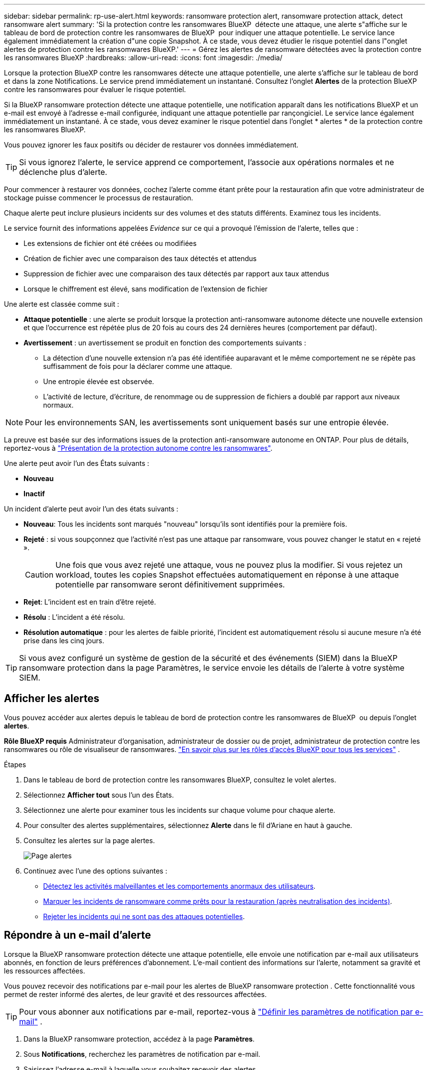 ---
sidebar: sidebar 
permalink: rp-use-alert.html 
keywords: ransomware protection alert, ransomware protection attack, detect ransomware alert 
summary: 'Si la protection contre les ransomwares BlueXP  détecte une attaque, une alerte s"affiche sur le tableau de bord de protection contre les ransomwares de BlueXP  pour indiquer une attaque potentielle. Le service lance également immédiatement la création d"une copie Snapshot. À ce stade, vous devez étudier le risque potentiel dans l"onglet alertes de protection contre les ransomwares BlueXP.' 
---
= Gérez les alertes de ransomware détectées avec la protection contre les ransomwares BlueXP
:hardbreaks:
:allow-uri-read: 
:icons: font
:imagesdir: ./media/


[role="lead"]
Lorsque la protection BlueXP contre les ransomwares détecte une attaque potentielle, une alerte s'affiche sur le tableau de bord et dans la zone Notifications. Le service prend immédiatement un instantané. Consultez l'onglet *Alertes* de la protection BlueXP contre les ransomwares pour évaluer le risque potentiel.

Si la BlueXP ransomware protection détecte une attaque potentielle, une notification apparaît dans les notifications BlueXP et un e-mail est envoyé à l'adresse e-mail configurée, indiquant une attaque potentielle par rançongiciel. Le service lance également immédiatement un instantané. À ce stade, vous devez examiner le risque potentiel dans l'onglet * alertes * de la protection contre les ransomwares BlueXP.

Vous pouvez ignorer les faux positifs ou décider de restaurer vos données immédiatement.


TIP: Si vous ignorez l'alerte, le service apprend ce comportement, l'associe aux opérations normales et ne déclenche plus d'alerte.

Pour commencer à restaurer vos données, cochez l'alerte comme étant prête pour la restauration afin que votre administrateur de stockage puisse commencer le processus de restauration.

Chaque alerte peut inclure plusieurs incidents sur des volumes et des statuts différents. Examinez tous les incidents.

Le service fournit des informations appelées _Evidence_ sur ce qui a provoqué l'émission de l'alerte, telles que :

* Les extensions de fichier ont été créées ou modifiées
* Création de fichier avec une comparaison des taux détectés et attendus
* Suppression de fichier avec une comparaison des taux détectés par rapport aux taux attendus
* Lorsque le chiffrement est élevé, sans modification de l'extension de fichier


Une alerte est classée comme suit :

* *Attaque potentielle* : une alerte se produit lorsque la protection anti-ransomware autonome détecte une nouvelle extension et que l'occurrence est répétée plus de 20 fois au cours des 24 dernières heures (comportement par défaut).
* *Avertissement* : un avertissement se produit en fonction des comportements suivants :
+
** La détection d'une nouvelle extension n'a pas été identifiée auparavant et le même comportement ne se répète pas suffisamment de fois pour la déclarer comme une attaque.
** Une entropie élevée est observée.
** L'activité de lecture, d'écriture, de renommage ou de suppression de fichiers a doublé par rapport aux niveaux normaux.





NOTE: Pour les environnements SAN, les avertissements sont uniquement basés sur une entropie élevée.

La preuve est basée sur des informations issues de la protection anti-ransomware autonome en ONTAP. Pour plus de détails, reportez-vous à https://docs.netapp.com/us-en/ontap/anti-ransomware/index.html["Présentation de la protection autonome contre les ransomwares"^].

Une alerte peut avoir l'un des États suivants :

* *Nouveau*
* *Inactif*


Un incident d’alerte peut avoir l’un des états suivants :

* *Nouveau*: Tous les incidents sont marqués "nouveau" lorsqu'ils sont identifiés pour la première fois.
* *Rejeté* : si vous soupçonnez que l'activité n'est pas une attaque par ransomware, vous pouvez changer le statut en « rejeté ».
+

CAUTION: Une fois que vous avez rejeté une attaque, vous ne pouvez plus la modifier. Si vous rejetez un workload, toutes les copies Snapshot effectuées automatiquement en réponse à une attaque potentielle par ransomware seront définitivement supprimées.

* *Rejet*: L'incident est en train d'être rejeté.
* *Résolu* : L'incident a été résolu.
* *Résolution automatique* : pour les alertes de faible priorité, l'incident est automatiquement résolu si aucune mesure n'a été prise dans les cinq jours.



TIP: Si vous avez configuré un système de gestion de la sécurité et des événements (SIEM) dans la BlueXP ransomware protection dans la page Paramètres, le service envoie les détails de l'alerte à votre système SIEM.



== Afficher les alertes

Vous pouvez accéder aux alertes depuis le tableau de bord de protection contre les ransomwares de BlueXP  ou depuis l'onglet *alertes*.

*Rôle BlueXP requis* Administrateur d'organisation, administrateur de dossier ou de projet, administrateur de protection contre les ransomwares ou rôle de visualiseur de ransomwares.  https://docs.netapp.com/us-en/bluexp-setup-admin/reference-iam-predefined-roles.html["En savoir plus sur les rôles d'accès BlueXP pour tous les services"^] .

.Étapes
. Dans le tableau de bord de protection contre les ransomwares BlueXP, consultez le volet alertes.
. Sélectionnez *Afficher tout* sous l'un des États.
. Sélectionnez une alerte pour examiner tous les incidents sur chaque volume pour chaque alerte.
. Pour consulter des alertes supplémentaires, sélectionnez *Alerte* dans le fil d'Ariane en haut à gauche.
. Consultez les alertes sur la page alertes.
+
image:screen-alerts.png["Page alertes"]

. Continuez avec l’une des options suivantes :
+
** <<Détectez les activités malveillantes et les comportements anormaux des utilisateurs>>.
** <<Marquer les incidents de ransomware comme prêts pour la restauration (après neutralisation des incidents)>>.
** <<Rejeter les incidents qui ne sont pas des attaques potentielles>>.






== Répondre à un e-mail d'alerte

Lorsque la BlueXP ransomware protection détecte une attaque potentielle, elle envoie une notification par e-mail aux utilisateurs abonnés, en fonction de leurs préférences d'abonnement. L'e-mail contient des informations sur l'alerte, notamment sa gravité et les ressources affectées.

Vous pouvez recevoir des notifications par e-mail pour les alertes de BlueXP ransomware protection . Cette fonctionnalité vous permet de rester informé des alertes, de leur gravité et des ressources affectées.


TIP: Pour vous abonner aux notifications par e-mail, reportez-vous à  https://docs.netapp.com/us-en/bluexp-setup-admin/task-monitor-cm-operations.html#set-email-notification-settings["Définir les paramètres de notification par e-mail"^] .

. Dans la BlueXP ransomware protection, accédez à la page *Paramètres*.
. Sous *Notifications*, recherchez les paramètres de notification par e-mail.
. Saisissez l'adresse e-mail à laquelle vous souhaitez recevoir des alertes.
. Enregistrez les modifications.


Vous recevrez désormais des notifications par e-mail lorsque de nouvelles alertes seront générées.

*Rôle BlueXP requis* Administrateur d'organisation, administrateur de dossier ou de projet, administrateur de protection contre les ransomwares ou rôle de visualiseur de ransomwares.  https://docs.netapp.com/us-en/bluexp-setup-admin/reference-iam-predefined-roles.html["En savoir plus sur les rôles d'accès BlueXP pour tous les services"^] .

.Étapes
. Voir l'e-mail.
. Dans l'e-mail, sélectionnez *Afficher l'alerte* et connectez-vous à la BlueXP ransomware protection.
+
La page alertes s'affiche.

. Passez en revue tous les incidents sur chaque volume pour chaque alerte.
. Pour consulter d'autres alertes, cliquez sur *Alert* dans le fil d'Ariane en haut à gauche.
. Continuez avec l’une des options suivantes :
+
** <<Détectez les activités malveillantes et les comportements anormaux des utilisateurs>>.
** <<Marquer les incidents de ransomware comme prêts pour la restauration (après neutralisation des incidents)>>.
** <<Rejeter les incidents qui ne sont pas des attaques potentielles>>.






== Détectez les activités malveillantes et les comportements anormaux des utilisateurs

L'onglet alertes vous permet d'identifier les activités malveillantes.

*Rôle BlueXP requis* Administrateur d'organisation, administrateur de dossier ou de projet ou administrateur de protection contre les ransomwares.  https://docs.netapp.com/us-en/bluexp-setup-admin/reference-iam-predefined-roles.html["En savoir plus sur les rôles d'accès BlueXP pour tous les services"^] .

*Quels détails apparaissent ?* Les détails qui s'affichent dépendent de la manière dont l'alerte a été déclenchée :

* Déclenché par la fonctionnalité de protection anti-ransomware autonome de ONTAP. Cette action détecte les activités malveillantes en fonction du comportement des fichiers présents dans le volume.
* Déclenché par la sécurité des workloads Data Infrastructure Insights. Cette opération nécessite une licence pour la sécurité des workloads Data Infrastructure Insights et que vous l'activez dans la protection BlueXP  contre les ransomware. Cette fonctionnalité détecte les comportements anormaux des utilisateurs dans vos workloads de stockage et vous permet de bloquer cet utilisateur pour qu'il n'y ait plus d'accès.
+
Pour activer la sécurité de la charge de travail dans la protection contre les ransomware BlueXP , rendez-vous sur la page *Paramètres* et sélectionnez l'option *connexion de sécurité de la charge de travail*.

+
Pour une présentation de la sécurité des workloads d'informations sur l'infrastructure de données, consultez https://docs.netapp.com/us-en/data-infrastructure-insights/cs_intro.html["À propos de la sécurité des workloads"^].




TIP: Si vous ne possédez pas de licence pour la sécurité des workloads d'infrastructure de données et que vous ne l'activez pas dans la protection contre les ransomwares BlueXP , vous ne verrez pas les informations sur le comportement anormal des utilisateurs.

En cas d'activité malveillante, une alerte est générée et une copie Snapshot automatique est effectuée.



=== Affichez les activités malveillantes de la protection anti-ransomware autonome uniquement

Lorsque la protection anti-ransomware autonome déclenche une alerte dans la protection contre les ransomware BlueXP , vous pouvez afficher les informations suivantes :

* Entropie des données entrantes
* Taux de création prévu de nouveaux fichiers par rapport au taux détecté
* Taux de suppression attendu des fichiers par rapport au taux détecté
* Taux de renommage prévu des fichiers par rapport au taux détecté
* Fichiers et répertoires concernés



NOTE: Ces détails sont visibles pour les charges de travail NAS. Pour les environnements SAN, seules les données d'entropie sont disponibles.

.Étapes
. Dans le menu BlueXP ransomware protection, sélectionnez *Alerts*.
. Sélectionnez une alerte.
. Passez en revue les incidents dans l'alerte.
+
image:screen-alerts-incidents3.png["Page incidents d'alerte"]

. Sélectionnez un incident pour consulter les détails de l'incident.




=== Consultez les comportements anormaux des utilisateurs dans la sécurité des workloads Data Infrastructure Insights

Lorsque la sécurité des workloads Data Infrastructure Insights déclenche une alerte dans la protection contre les ransomwares BlueXP , vous pouvez afficher l'utilisateur suspect, bloquer l'utilisateur et étudier l'activité des utilisateurs directement dans la sécurité des workloads avec Data Infrastructure Insights.


TIP: Ces fonctionnalités viennent compléter les détails disponibles avec la simple protection anti-ransomware autonome.

.Avant de commencer
Cette option requiert une licence pour la sécurité de Data Infrastructure Insights Workload et vous l'activez dans la protection BlueXP  contre les ransomware.

Pour activer la sécurité des workloads dans la protection contre les ransomware BlueXP , procédez comme suit :

. Accédez à la page *Paramètres*.
. Sélectionnez l'option *Workload Security connection*.
+
Pour plus de détails, voir link:rp-use-settings.html["Configurez les paramètres de protection contre les ransomwares BlueXP"].



.Étapes
. Dans le menu BlueXP ransomware protection, sélectionnez *Alerts*.
. Sélectionnez une alerte.
. Passez en revue les incidents dans l'alerte.
+
image:screen-alerts-incidents-diiws.png["Page des incidents d'alerte affichant les détails de Workload Security"]

. Pour empêcher un utilisateur suspecté d'accéder davantage à votre environnement surveillé par BlueXP , sélectionnez le lien *bloquer l'utilisateur*.
. Recherchez l'alerte ou un incident dans l'alerte :
+
.. Pour approfondir la recherche dans Data Infrastructure Insights Workload Security, cliquez sur le lien *Investiguer dans Workload Security*.
.. Sélectionnez un incident pour consulter les détails de l'incident.
+
Informations sur l'infrastructure de données Workload Security s'ouvre dans un nouvel onglet.

+
image:screen-alerts-incidents-diiws-diiwspage.png["Analysez la sécurité des workloads"]







== Marquer les incidents de ransomware comme prêts pour la restauration (après neutralisation des incidents)

Après avoir arrêté l’attaque, informez votre administrateur de stockage que les données sont prêtes afin qu’il puisse commencer la récupération.

*Rôle BlueXP requis* Administrateur d'organisation, administrateur de dossier ou de projet ou administrateur de protection contre les ransomwares.  https://docs.netapp.com/us-en/bluexp-setup-admin/reference-iam-predefined-roles.html["En savoir plus sur les rôles d'accès BlueXP pour tous les services"^] .

.Étapes
. Dans le menu BlueXP ransomware protection, sélectionnez *Alerts*.
+
image:screen-alerts.png["Page alertes"]

. Dans la page alertes, sélectionnez l'alerte.
. Passez en revue les incidents dans l'alerte.
+
image:screen-alerts-incidents3.png["Page incidents d'alerte"]

. Si vous déterminez que les incidents sont prêts à être restaurés, sélectionnez *Marquer la restauration nécessaire*.
. Confirmez l'action et sélectionnez *Marquer la restauration nécessaire*.
. Pour lancer la récupération de la charge de travail, sélectionnez *recover* charge de travail dans le message ou sélectionnez l'onglet *Recovery*.


.Résultat
Une fois l'alerte marquée pour la restauration, elle passe de l'onglet alertes à l'onglet récupération.



== Rejeter les incidents qui ne sont pas des attaques potentielles

Après avoir examiné les incidents, vous devez déterminer si ces incidents sont des attaques potentielles. Si la condition précédente n’est pas remplie, ils peuvent être licenciés.

Vous pouvez ignorer les faux positifs ou décider de restaurer vos données immédiatement. Si vous ignorez l'alerte, le service apprendra ce comportement et l'associera aux opérations normales et ne déclenchera plus d'alerte sur un tel comportement.

Si vous supprimez une charge de travail, toutes les copies instantanées prises automatiquement en réponse à une attaque potentielle de ransomware sont définitivement supprimées.


CAUTION: Si vous rejetez une alerte, vous ne pouvez pas rétablir cet état à un autre et vous ne pouvez pas annuler cette modification.

*Rôle BlueXP requis* Administrateur d'organisation, administrateur de dossier ou de projet ou administrateur de protection contre les ransomwares.  https://docs.netapp.com/us-en/bluexp-setup-admin/reference-iam-predefined-roles.html["En savoir plus sur les rôles d'accès BlueXP pour tous les services"^] .

.Étapes
. Dans le menu BlueXP ransomware protection, sélectionnez *Alerts*.
+
image:screen-alerts.png["Page alertes"]

. Dans la page alertes, sélectionnez l'alerte.
+
image:screen-alerts-incidents3.png["Page incidents d'alerte"]

. Sélectionnez un ou plusieurs incidents. Vous pouvez également sélectionner tous les incidents en sélectionnant la zone ID incident dans le coin supérieur gauche du tableau.
. Si vous déterminez que l'incident n'est pas une menace, rejetez-le comme un faux positif :
+
** Sélectionnez l'incident.
** Sélectionnez le bouton *Modifier état* au-dessus du tableau.
+
image:screen-alerts-status-edit.png["Page État de modification des alertes"]



. Dans la zone Modifier l'état, sélectionnez l'état *“rejeté”*.
+
Des informations supplémentaires sur la charge de travail et sur la suppression des copies instantanées s'affichent.

. Sélectionnez *Enregistrer*.
+
Le statut de l'incident ou des incidents passe à « rejeté ».





== Afficher la liste des fichiers affectés

Avant de restaurer une charge applicative au niveau fichier, vous pouvez afficher la liste des fichiers affectés. Vous pouvez accéder à la page alertes pour télécharger la liste des fichiers affectés. Utilisez ensuite la page récupération pour télécharger la liste et choisir les fichiers à restaurer.

*Rôle BlueXP requis* Administrateur d'organisation, administrateur de dossier ou de projet ou administrateur de protection contre les ransomwares.  https://docs.netapp.com/us-en/bluexp-setup-admin/reference-iam-predefined-roles.html["En savoir plus sur les rôles d'accès BlueXP pour tous les services"^] .

.Étapes
Utilisez la page alertes pour récupérer la liste des fichiers affectés.


TIP: Si un volume comporte plusieurs alertes, vous devrez peut-être télécharger la liste CSV des fichiers affectés pour chaque alerte.

. Dans le menu BlueXP ransomware protection, sélectionnez *Alerts*.
. Sur la page alertes, triez les résultats par charge de travail pour afficher les alertes de la charge de travail d'application que vous souhaitez restaurer.
. Dans la liste des alertes pour cette charge de travail, sélectionnez une alerte.
. Pour cette alerte, sélectionnez un seul incident.
+
image:screen-alerts-incidents-impacted-files.png["liste des fichiers affectés pour une alerte spécifique"]

. Pour cet incident, sélectionnez l'icône de téléchargement et téléchargez la liste des fichiers affectés au format CSV.

